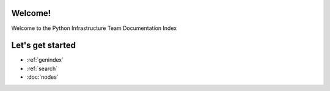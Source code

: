 .. psf-infra documentation master file, created by
   sphinx-quickstart on Mon Mar  4 00:48:32 2013.
   You can adapt this file completely to your liking, but it should at least
   contain the root `toctree` directive.

Welcome!
=====================================

Welcome to the Python Infrastructure Team Documentation Index

Let's get started
==================

* :ref:`genindex`
* :ref:`search`
* :doc:`nodes`
